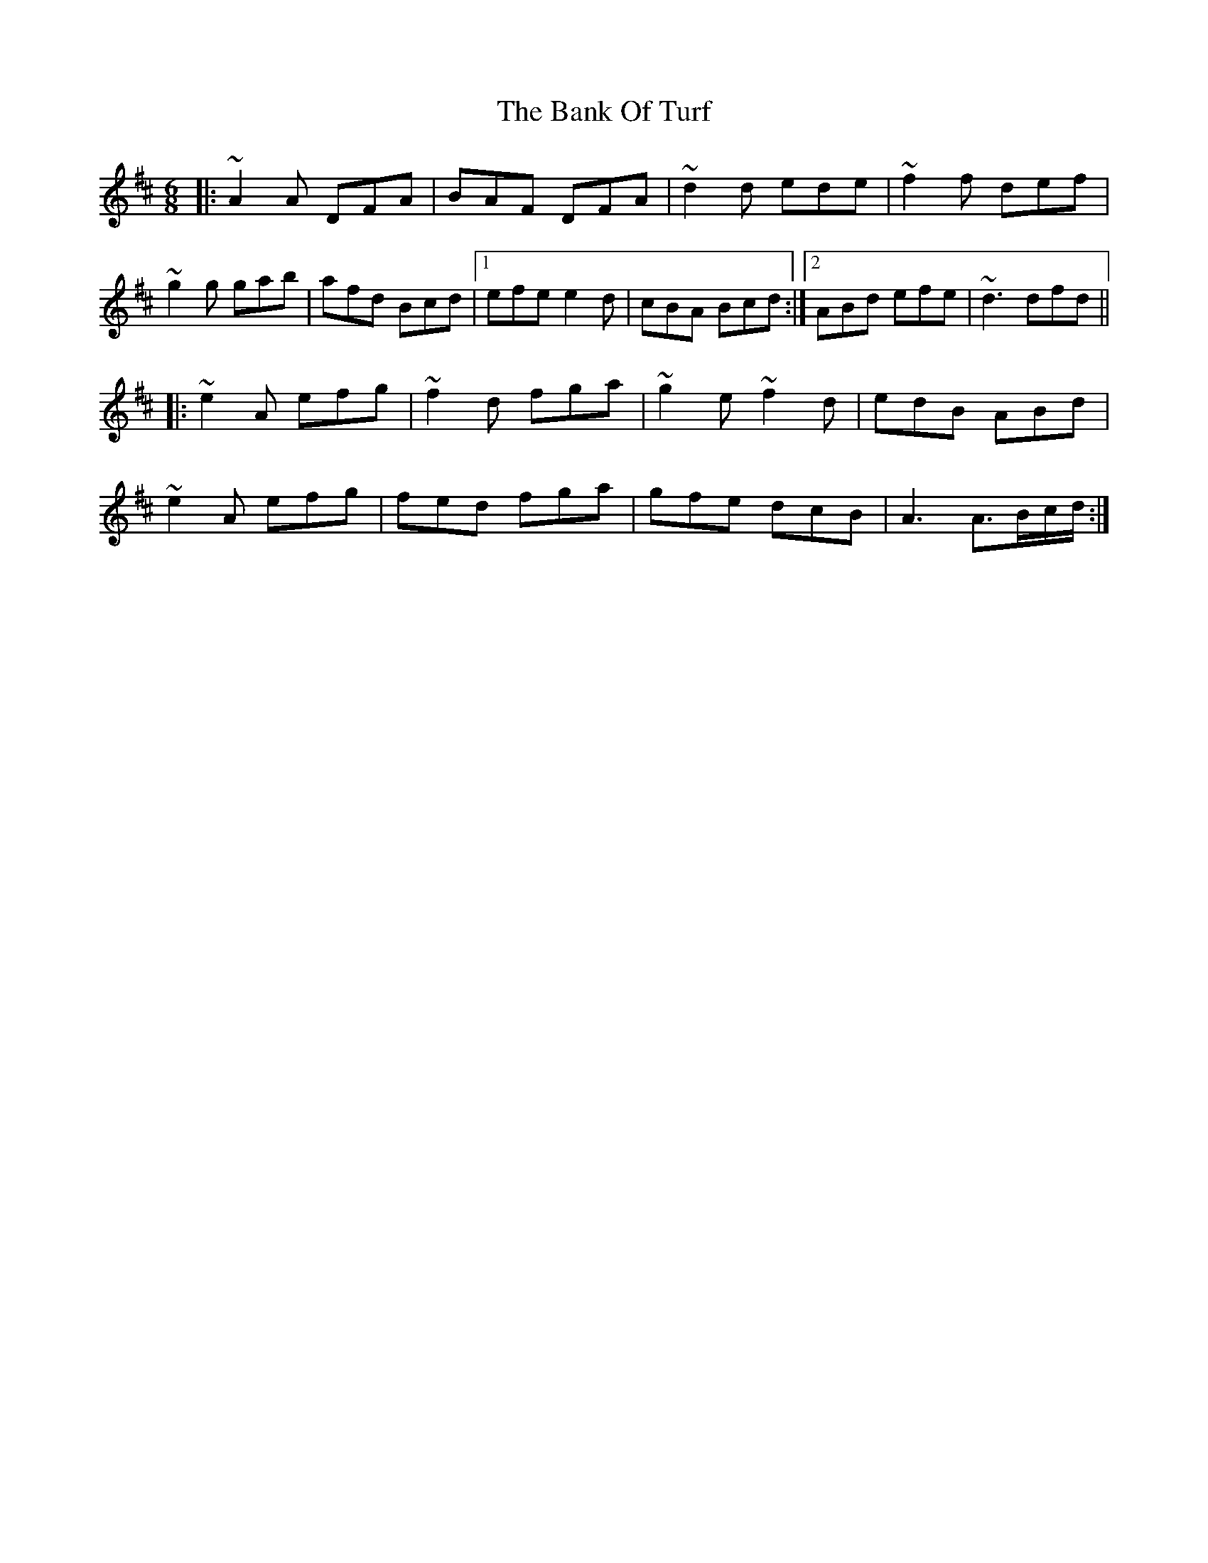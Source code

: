 X: 2673
T: Bank Of Turf, The
R: jig
M: 6/8
K: Dmajor
|:~A2A DFA|BAF DFA|~d2d ede|~f2f def|
~g2g gab|afd Bcd|1 efe e2d|cBA Bcd:|2 ABd efe|~d3 dfd||
|:~e2A efg|~f2d fga|~g2e ~f2d|edB ABd|
~e2A efg|fed fga|gfe dcB|A3 A3/2B/c/d/:|

